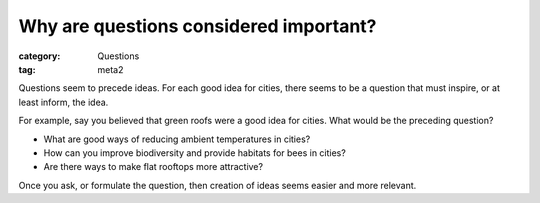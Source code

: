 Why are questions considered important?
==================================================

:category: Questions
:tag: meta2

Questions seem to precede ideas. For each good idea for cities, there seems to be a question that must inspire, or at least inform, the idea.

For example, say you believed that green roofs were a good idea for cities. What would be the preceding question?

- What are good ways of reducing ambient temperatures in cities?
- How can you improve biodiversity and provide habitats for bees in cities?
- Are there ways to make flat rooftops more attractive? 

Once you ask, or formulate the question, then creation of ideas seems easier and more relevant.  
